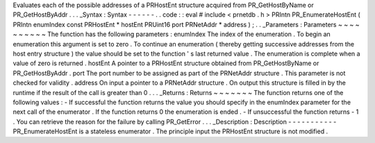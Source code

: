 Evaluates
each
of
the
possible
addresses
of
a
PRHostEnt
structure
acquired
from
PR_GetHostByName
or
PR_GetHostByAddr
.
.
.
_Syntax
:
Syntax
-
-
-
-
-
-
.
.
code
:
:
eval
#
include
<
prnetdb
.
h
>
PRIntn
PR_EnumerateHostEnt
(
PRIntn
enumIndex
const
PRHostEnt
*
hostEnt
PRUint16
port
PRNetAddr
*
address
)
;
.
.
_Parameters
:
Parameters
~
~
~
~
~
~
~
~
~
~
The
function
has
the
following
parameters
:
enumIndex
The
index
of
the
enumeration
.
To
begin
an
enumeration
this
argument
is
set
to
zero
.
To
continue
an
enumeration
(
thereby
getting
successive
addresses
from
the
host
entry
structure
)
the
value
should
be
set
to
the
function
'
s
last
returned
value
.
The
enumeration
is
complete
when
a
value
of
zero
is
returned
.
hostEnt
A
pointer
to
a
PRHostEnt
structure
obtained
from
PR_GetHostByName
or
PR_GetHostByAddr
.
port
The
port
number
to
be
assigned
as
part
of
the
PRNetAddr
structure
.
This
parameter
is
not
checked
for
validity
.
address
On
input
a
pointer
to
a
PRNetAddr
structure
.
On
output
this
structure
is
filled
in
by
the
runtime
if
the
result
of
the
call
is
greater
than
0
.
.
.
_Returns
:
Returns
~
~
~
~
~
~
~
The
function
returns
one
of
the
following
values
:
-
If
successful
the
function
returns
the
value
you
should
specify
in
the
enumIndex
parameter
for
the
next
call
of
the
enumerator
.
If
the
function
returns
0
the
enumeration
is
ended
.
-
If
unsuccessful
the
function
returns
-
1
.
You
can
retrieve
the
reason
for
the
failure
by
calling
PR_GetError
.
.
.
_Description
:
Description
-
-
-
-
-
-
-
-
-
-
-
PR_EnumerateHostEnt
is
a
stateless
enumerator
.
The
principle
input
the
PRHostEnt
structure
is
not
modified
.
